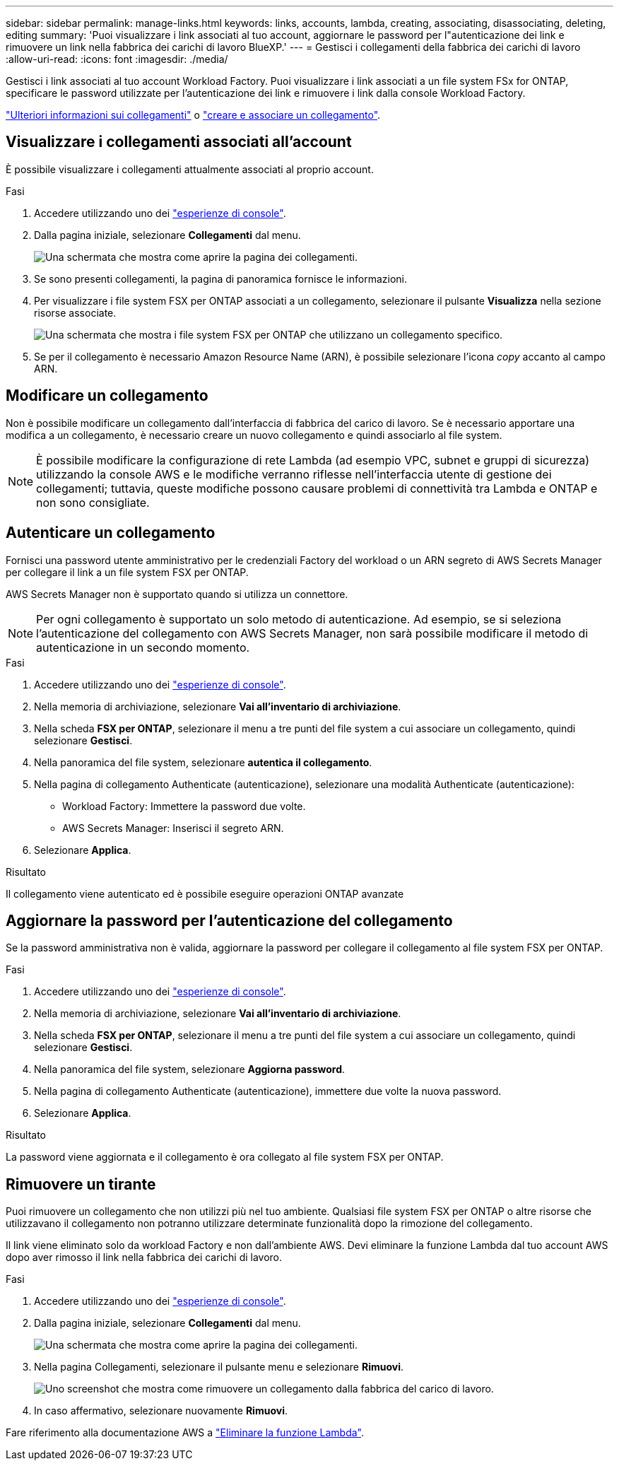 ---
sidebar: sidebar 
permalink: manage-links.html 
keywords: links, accounts, lambda, creating, associating, disassociating, deleting, editing 
summary: 'Puoi visualizzare i link associati al tuo account, aggiornare le password per l"autenticazione dei link e rimuovere un link nella fabbrica dei carichi di lavoro BlueXP.' 
---
= Gestisci i collegamenti della fabbrica dei carichi di lavoro
:allow-uri-read: 
:icons: font
:imagesdir: ./media/


[role="lead"]
Gestisci i link associati al tuo account Workload Factory. Puoi visualizzare i link associati a un file system FSx for ONTAP, specificare le password utilizzate per l'autenticazione dei link e rimuovere i link dalla console Workload Factory.

link:links-overview.html["Ulteriori informazioni sui collegamenti"] o link:create-link.html["creare e associare un collegamento"].



== Visualizzare i collegamenti associati all'account

È possibile visualizzare i collegamenti attualmente associati al proprio account.

.Fasi
. Accedere utilizzando uno dei link:https://docs.netapp.com/us-en/workload-setup-admin/console-experiences.html["esperienze di console"^].
. Dalla pagina iniziale, selezionare *Collegamenti* dal menu.
+
image:screenshot-menu-links.png["Una schermata che mostra come aprire la pagina dei collegamenti."]

. Se sono presenti collegamenti, la pagina di panoramica fornisce le informazioni.
. Per visualizzare i file system FSX per ONTAP associati a un collegamento, selezionare il pulsante *Visualizza* nella sezione risorse associate.
+
image:screenshot-view-link-details.png["Una schermata che mostra i file system FSX per ONTAP che utilizzano un collegamento specifico."]

. Se per il collegamento è necessario Amazon Resource Name (ARN), è possibile selezionare l'icona _copy_ accanto al campo ARN.




== Modificare un collegamento

Non è possibile modificare un collegamento dall'interfaccia di fabbrica del carico di lavoro. Se è necessario apportare una modifica a un collegamento, è necessario creare un nuovo collegamento e quindi associarlo al file system.


NOTE: È possibile modificare la configurazione di rete Lambda (ad esempio VPC, subnet e gruppi di sicurezza) utilizzando la console AWS e le modifiche verranno riflesse nell'interfaccia utente di gestione dei collegamenti; tuttavia, queste modifiche possono causare problemi di connettività tra Lambda e ONTAP e non sono consigliate.



== Autenticare un collegamento

Fornisci una password utente amministrativo per le credenziali Factory del workload o un ARN segreto di AWS Secrets Manager per collegare il link a un file system FSX per ONTAP.

AWS Secrets Manager non è supportato quando si utilizza un connettore.


NOTE: Per ogni collegamento è supportato un solo metodo di autenticazione. Ad esempio, se si seleziona l'autenticazione del collegamento con AWS Secrets Manager, non sarà possibile modificare il metodo di autenticazione in un secondo momento.

.Fasi
. Accedere utilizzando uno dei link:https://docs.netapp.com/us-en/workload-setup-admin/console-experiences.html["esperienze di console"^].
. Nella memoria di archiviazione, selezionare *Vai all'inventario di archiviazione*.
. Nella scheda *FSX per ONTAP*, selezionare il menu a tre punti del file system a cui associare un collegamento, quindi selezionare *Gestisci*.
. Nella panoramica del file system, selezionare *autentica il collegamento*.
. Nella pagina di collegamento Authenticate (autenticazione), selezionare una modalità Authenticate (autenticazione):
+
** Workload Factory: Immettere la password due volte.
** AWS Secrets Manager: Inserisci il segreto ARN.


. Selezionare *Applica*.


.Risultato
Il collegamento viene autenticato ed è possibile eseguire operazioni ONTAP avanzate



== Aggiornare la password per l'autenticazione del collegamento

Se la password amministrativa non è valida, aggiornare la password per collegare il collegamento al file system FSX per ONTAP.

.Fasi
. Accedere utilizzando uno dei link:https://docs.netapp.com/us-en/workload-setup-admin/console-experiences.html["esperienze di console"^].
. Nella memoria di archiviazione, selezionare *Vai all'inventario di archiviazione*.
. Nella scheda *FSX per ONTAP*, selezionare il menu a tre punti del file system a cui associare un collegamento, quindi selezionare *Gestisci*.
. Nella panoramica del file system, selezionare *Aggiorna password*.
. Nella pagina di collegamento Authenticate (autenticazione), immettere due volte la nuova password.
. Selezionare *Applica*.


.Risultato
La password viene aggiornata e il collegamento è ora collegato al file system FSX per ONTAP.



== Rimuovere un tirante

Puoi rimuovere un collegamento che non utilizzi più nel tuo ambiente. Qualsiasi file system FSX per ONTAP o altre risorse che utilizzavano il collegamento non potranno utilizzare determinate funzionalità dopo la rimozione del collegamento.

Il link viene eliminato solo da workload Factory e non dall'ambiente AWS. Devi eliminare la funzione Lambda dal tuo account AWS dopo aver rimosso il link nella fabbrica dei carichi di lavoro.

.Fasi
. Accedere utilizzando uno dei link:https://docs.netapp.com/us-en/workload-setup-admin/console-experiences.html["esperienze di console"^].
. Dalla pagina iniziale, selezionare *Collegamenti* dal menu.
+
image:screenshot-menu-links.png["Una schermata che mostra come aprire la pagina dei collegamenti."]

. Nella pagina Collegamenti, selezionare il pulsante menu e selezionare *Rimuovi*.
+
image:screenshot-remove-link.png["Uno screenshot che mostra come rimuovere un collegamento dalla fabbrica del carico di lavoro."]

. In caso affermativo, selezionare nuovamente *Rimuovi*.


Fare riferimento alla documentazione AWS a link:https://docs.aws.amazon.com/lambda/latest/dg/gettingstarted-awscli.html#with-userapp-walkthrough-custom-events-delete-function["Eliminare la funzione Lambda"].
